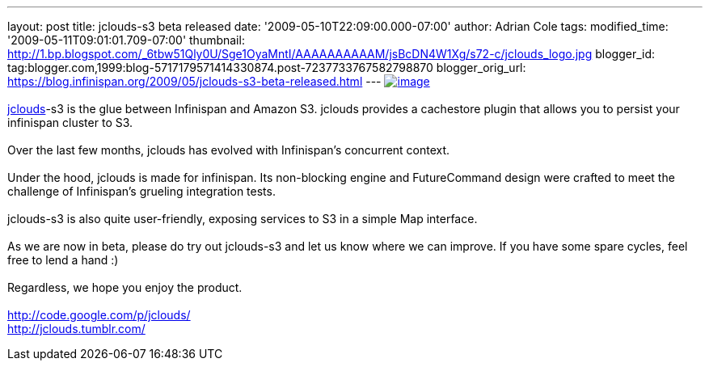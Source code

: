 ---
layout: post
title: jclouds-s3 beta released
date: '2009-05-10T22:09:00.000-07:00'
author: Adrian Cole
tags: 
modified_time: '2009-05-11T09:01:01.709-07:00'
thumbnail: http://1.bp.blogspot.com/_6tbw51Qly0U/Sge1OyaMntI/AAAAAAAAAAM/jsBcDN4W1Xg/s72-c/jclouds_logo.jpg
blogger_id: tag:blogger.com,1999:blog-5717179571414330874.post-7237733767582798870
blogger_orig_url: https://blog.infinispan.org/2009/05/jclouds-s3-beta-released.html
---
http://1.bp.blogspot.com/_6tbw51Qly0U/Sge1OyaMntI/AAAAAAAAAAM/jsBcDN4W1Xg/s1600-h/jclouds_logo.jpg[image:http://1.bp.blogspot.com/_6tbw51Qly0U/Sge1OyaMntI/AAAAAAAAAAM/jsBcDN4W1Xg/s320/jclouds_logo.jpg[image]] +
 +
http://code.google.com/p/jclouds/[jclouds]-s3 is the glue between
Infinispan and Amazon S3. jclouds provides a cachestore plugin that
allows you to persist your infinispan cluster to S3. +
 +
Over the last few months, jclouds has evolved with Infinispan's
concurrent context. +
 +
Under the hood, jclouds is made for infinispan. Its non-blocking engine
and FutureCommand design were crafted to meet the challenge of
Infinispan's grueling integration tests. +
 +
jclouds-s3 is also quite user-friendly, exposing services to S3 in a
simple Map interface. +
 +
As we are now in beta, please do try out jclouds-s3 and let us know
where we can improve. If you have some spare cycles, feel free to lend a
hand :) +
 +
Regardless, we hope you enjoy the product. +
 +
http://code.google.com/p/jclouds/ +
http://jclouds.tumblr.com/
